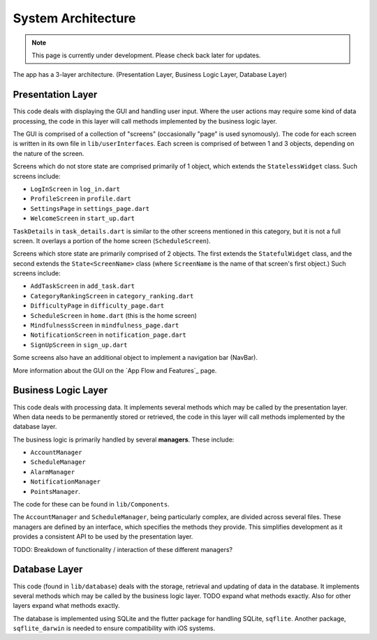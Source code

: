 System Architecture
===================
.. note:: This page is currently under development. Please check back later for updates.

The app has a 3-layer architecture. (Presentation Layer, Business Logic Layer, Database Layer)

******
Presentation Layer
******
This code deals with displaying the GUI and handling user input. 
Where the user actions may require some kind of data processing, 
the code in this layer will call methods implemented by the business logic layer.

The GUI is comprised of a collection of "screens" (occasionally "page" is used synomously). 
The code for each screen is written in its own file in ``lib/userInterfaces``. 
Each screen is comprised of between 1 and 3 objects, depending on the nature of the screen. 

Screens which do not store state are comprised primarily of 1 object,
which extends the ``StatelessWidget`` class. 
Such screens include:

- ``LogInScreen`` in ``log_in.dart``

- ``ProfileScreen`` in ``profile.dart``

- ``SettingsPage`` in ``settings_page.dart``

- ``WelcomeScreen`` in ``start_up.dart``

``TaskDetails`` in ``task_details.dart`` is similar to the other screens mentioned in this category, but it is not a full screen. 
It overlays a portion of the home screen (``ScheduleScreen``). 

Screens which store state are primarily comprised of 2 objects. 
The first extends the ``StatefulWidget`` class, and the second extends the ``State<ScreenName>`` class 
(where ``ScreenName`` is the name of that screen's first object.) 
Such screens include:

- ``AddTaskScreen`` in ``add_task.dart``

- ``CategoryRankingScreen`` in ``category_ranking.dart``

- ``DifficultyPage`` in ``difficulty_page.dart``

- ``ScheduleScreen`` in ``home.dart`` (this is the home screen)

- ``MindfulnessScreen`` in ``mindfulness_page.dart``

- ``NotificationScreen`` in ``notification_page.dart``

- ``SignUpScreen`` in ``sign_up.dart``

Some screens also have an additional object to implement a navigation bar (NavBar).

More information about the GUI on the `App Flow and Features`_ page.

******
Business Logic Layer
******
This code deals with processing data. 
It implements several methods which may be called by the presentation layer.
When data needs to be permanently stored or retrieved, 
the code in this layer will call methods implemented by the database layer.

The business logic is primarily handled by several **managers**.
These include:

- ``AccountManager``

- ``ScheduleManager``

- ``AlarmManager``

- ``NotificationManager``

- ``PointsManager``. 

The code for these can be found in ``lib/Components``. 

The ``AccountManager`` and ``ScheduleManager``, being particularly complex, are divided across several files. 
These managers are defined by an interface, which specifies the methods they provide. 
This simplifies development as it provides a consistent API to be used by the presentation layer.

TODO: Breakdown of functionality / interaction of these different managers?

******
Database Layer
******
This code (found in ``lib/database``) deals with the storage, retrieval and updating of data in the database. 
It implements several methods which may be called by the business logic layer. 
TODO expand what methods exactly. Also for other layers expand what methods exactly.

The database is implemented using SQLite and the flutter package for handling SQLite, ``sqflite``. 
Another package, ``sqflite_darwin`` is needed to ensure compatibility with iOS systems.

